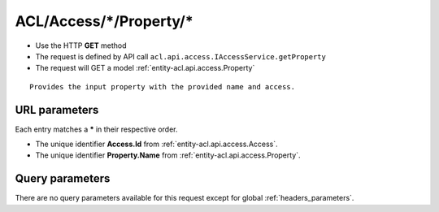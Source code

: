.. _reuqest-GET-ACL/Access/*/Property/*:

**ACL/Access/*/Property/***
==========================================================

* Use the HTTP **GET** method
* The request is defined by API call ``acl.api.access.IAccessService.getProperty``

  
* The request will GET a model :ref:`entity-acl.api.access.Property`

::

   Provides the input property with the provided name and access.


URL parameters
-------------------------------------
Each entry matches a **\*** in their respective order.

* The unique identifier **Access.Id** from :ref:`entity-acl.api.access.Access`.
* The unique identifier **Property.Name** from :ref:`entity-acl.api.access.Property`.


Query parameters
-------------------------------------
There are no query parameters available for this request except for global :ref:`headers_parameters`.
